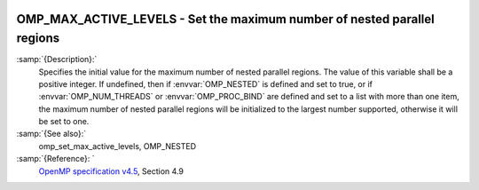   .. _omp_max_active_levels:

OMP_MAX_ACTIVE_LEVELS - Set the maximum number of nested parallel regions
*************************************************************************

.. index:: Environment Variable

:samp:`{Description}:`
  Specifies the initial value for the maximum number of nested parallel
  regions.  The value of this variable shall be a positive integer.
  If undefined, then if :envvar:`OMP_NESTED` is defined and set to true, or
  if :envvar:`OMP_NUM_THREADS` or :envvar:`OMP_PROC_BIND` are defined and set to
  a list with more than one item, the maximum number of nested parallel
  regions will be initialized to the largest number supported, otherwise
  it will be set to one.

:samp:`{See also}:`
  omp_set_max_active_levels, OMP_NESTED

:samp:`{Reference}: `
  `OpenMP specification v4.5 <https://www.openmp.org>`_, Section 4.9

